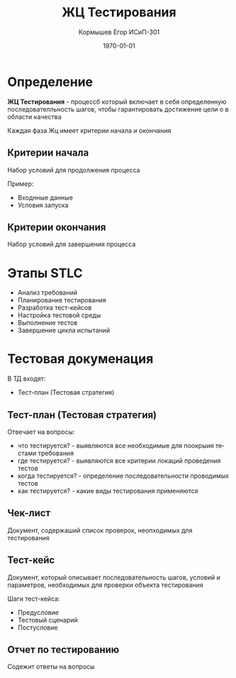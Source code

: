 #+TITLE: ЖЦ Тестирования
#+AUTHOR: Кормышев Егор ИСиП-301 
#+DATE: \today
#+LANGUAGE: ru
#+LaTeX_HEADER: \usepackage[russian]{babel}


* Определение

*ЖЦ Тестирования* - процессб который включает в себя определенную последователльность шагов, чтобы гарантировать достижение цели о в области качества

Каждая фаза Жц имеет критерии начала и окончания

** Критерии начала

Набор условий для продолжения процесса

Пример:

- Входнные данные
- Условия запуска

** Критерии окончания

Набор условий для завершения процесса

* Этапы STLC

- Анализ требований
- Планирование тестирования
- Разработка тест-кейсов
- Настройка тестовой среды
- Выполнение тестов
- Завершение цикла испытаний

* Тестовая докуменация

В ТД входят:

- Тест-план (Тестовая стратегия)

** Тест-план (Тестовая стратегия)

Отвечает на вопросы:

- что тестируется? - выявляются все необходимые для поокрыия тестами требования 
- где тестируется? - выявляются все критерии локаций проведения тестов
- когда тестируется? - определение последовательности проводимых тестов
- как тестируется? - какие виды тестирования применяются

** Чек-лист

Документ, содержаший список проверок, неопходимых для тестирования

** Тест-кейс

Документ, который описывает последовательность шагов, условий и параметров, необходимых для проверки объекта тестирования

Шаги тест-кейса:

- Предусловие
- Тестовый сценарий
- Постусловие

** Отчет по тестированию

Содежит ответы на вопросы

